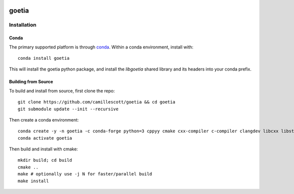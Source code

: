 .. image:: https://travis-ci.org/camillescott/goetia.svg?branch=master
    :target: https://travis-ci.org/camillescott/goetia

.. image:: https://mybinder.org/badge_logo.svg
    :target: https://mybinder.org/v2/gh/camillescott/goetia/master?filepath=examples%2FStreaming%20Sourmash%20Demo.ipynb
    
goetia
-----

Installation
============

Conda
~~~~~

The primary supported platform is through `conda <https://docs.conda.io/en/latest/miniconda.html>`_. Within a conda
environment, install with::

    conda install goetia

This will install the goetia python package, and install the `libgoetia` shared library
and its headers into your conda prefix.

Building from Source
~~~~~~~~~~~~~~~~~~~~

To build and install from source, first clone the repo::

    git clone https://github.com/camillescott/goetia && cd goetia
    git submodule update --init --recursive

Then create a conda environment::

    conda create -y -n goetia -c conda-forge python=3 cppyy cmake cxx-compiler c-compiler clangdev libcxx libstdcxx-ng libgcc-ng pytest numpy scipy openmp python-clang screed blessings pytest-benchmark pyfiglet py-cpuinfo sourmash curio
    conda activate goetia

Then build and install with cmake::

    mkdir build; cd build
    cmake ..
    make # optionally use -j N for faster/parallel build
    make install
